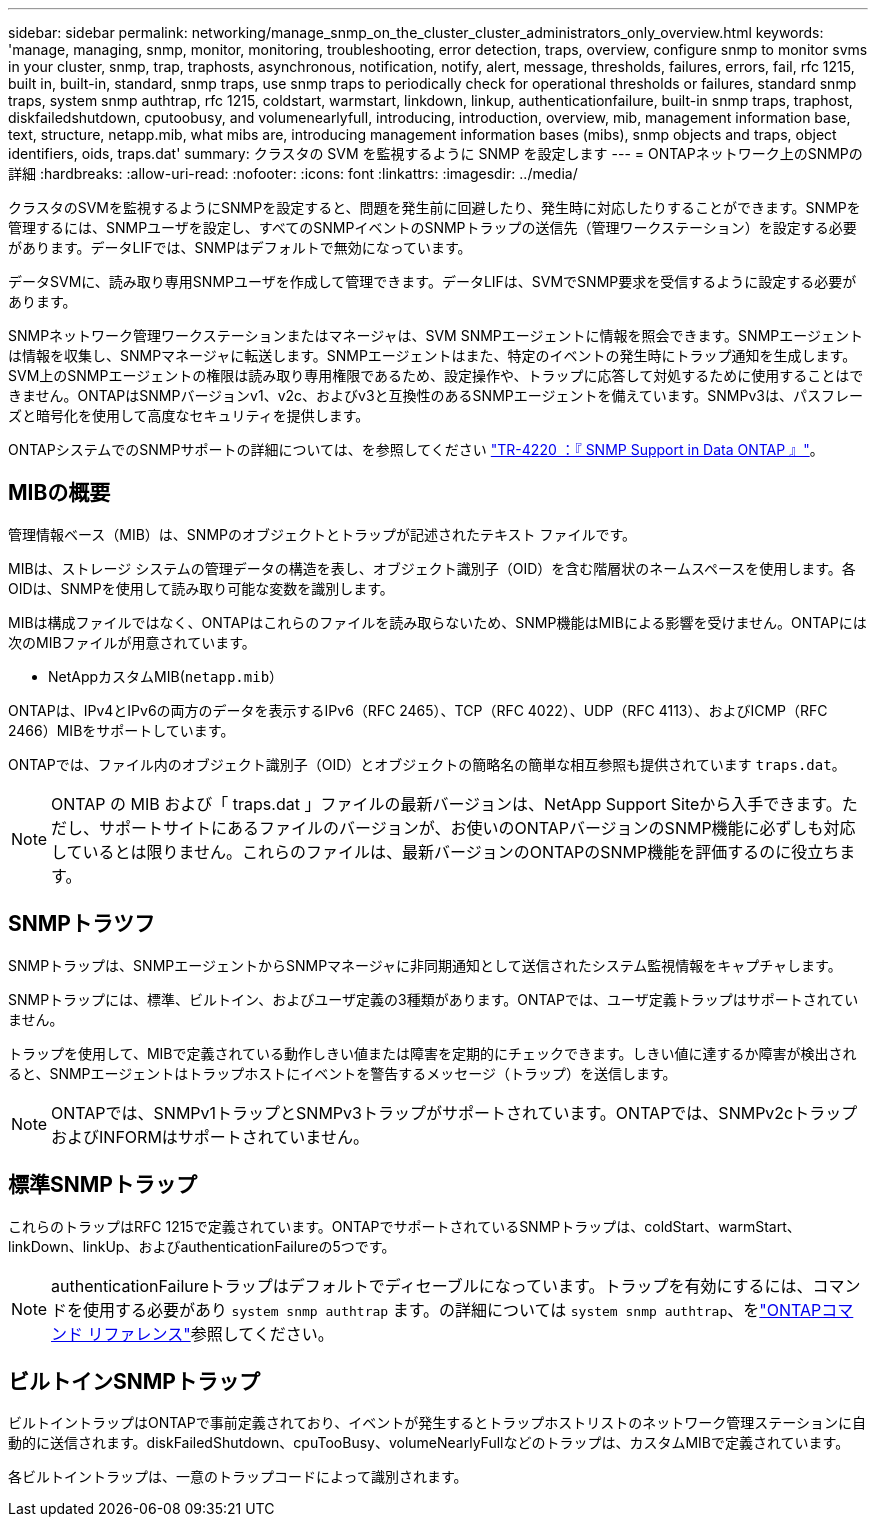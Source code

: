 ---
sidebar: sidebar 
permalink: networking/manage_snmp_on_the_cluster_cluster_administrators_only_overview.html 
keywords: 'manage, managing, snmp, monitor, monitoring, troubleshooting, error detection, traps, overview, configure snmp to monitor svms in your cluster, snmp, trap, traphosts, asynchronous, notification, notify, alert, message, thresholds, failures, errors, fail, rfc 1215, built in, built-in, standard, snmp traps, use snmp traps to periodically check for operational thresholds or failures, standard snmp traps, system snmp authtrap, rfc 1215, coldstart, warmstart, linkdown, linkup, authenticationfailure, built-in snmp traps, traphost, diskfailedshutdown, cputoobusy, and volumenearlyfull, introducing, introduction, overview, mib, management information base, text, structure, netapp.mib, what mibs are, introducing management information bases (mibs), snmp objects and traps, object identifiers, oids, traps.dat' 
summary: クラスタの SVM を監視するように SNMP を設定します 
---
= ONTAPネットワーク上のSNMPの詳細
:hardbreaks:
:allow-uri-read: 
:nofooter: 
:icons: font
:linkattrs: 
:imagesdir: ../media/


[role="lead"]
クラスタのSVMを監視するようにSNMPを設定すると、問題を発生前に回避したり、発生時に対応したりすることができます。SNMPを管理するには、SNMPユーザを設定し、すべてのSNMPイベントのSNMPトラップの送信先（管理ワークステーション）を設定する必要があります。データLIFでは、SNMPはデフォルトで無効になっています。

データSVMに、読み取り専用SNMPユーザを作成して管理できます。データLIFは、SVMでSNMP要求を受信するように設定する必要があります。

SNMPネットワーク管理ワークステーションまたはマネージャは、SVM SNMPエージェントに情報を照会できます。SNMPエージェントは情報を収集し、SNMPマネージャに転送します。SNMPエージェントはまた、特定のイベントの発生時にトラップ通知を生成します。SVM上のSNMPエージェントの権限は読み取り専用権限であるため、設定操作や、トラップに応答して対処するために使用することはできません。ONTAPはSNMPバージョンv1、v2c、およびv3と互換性のあるSNMPエージェントを備えています。SNMPv3は、パスフレーズと暗号化を使用して高度なセキュリティを提供します。

ONTAPシステムでのSNMPサポートの詳細については、を参照してください https://www.netapp.com/pdf.html?item=/media/16417-tr-4220pdf.pdf["TR-4220 ：『 SNMP Support in Data ONTAP 』"^]。



== MIBの概要

管理情報ベース（MIB）は、SNMPのオブジェクトとトラップが記述されたテキスト ファイルです。

MIBは、ストレージ システムの管理データの構造を表し、オブジェクト識別子（OID）を含む階層状のネームスペースを使用します。各OIDは、SNMPを使用して読み取り可能な変数を識別します。

MIBは構成ファイルではなく、ONTAPはこれらのファイルを読み取らないため、SNMP機能はMIBによる影響を受けません。ONTAPには次のMIBファイルが用意されています。

* NetAppカスタムMIB(`netapp.mib`）


ONTAPは、IPv4とIPv6の両方のデータを表示するIPv6（RFC 2465）、TCP（RFC 4022）、UDP（RFC 4113）、およびICMP（RFC 2466）MIBをサポートしています。

ONTAPでは、ファイル内のオブジェクト識別子（OID）とオブジェクトの簡略名の簡単な相互参照も提供されています `traps.dat`。


NOTE: ONTAP の MIB および「 traps.dat 」ファイルの最新バージョンは、NetApp Support Siteから入手できます。ただし、サポートサイトにあるファイルのバージョンが、お使いのONTAPバージョンのSNMP機能に必ずしも対応しているとは限りません。これらのファイルは、最新バージョンのONTAPのSNMP機能を評価するのに役立ちます。



== SNMPトラツフ

SNMPトラップは、SNMPエージェントからSNMPマネージャに非同期通知として送信されたシステム監視情報をキャプチャします。

SNMPトラップには、標準、ビルトイン、およびユーザ定義の3種類があります。ONTAPでは、ユーザ定義トラップはサポートされていません。

トラップを使用して、MIBで定義されている動作しきい値または障害を定期的にチェックできます。しきい値に達するか障害が検出されると、SNMPエージェントはトラップホストにイベントを警告するメッセージ（トラップ）を送信します。


NOTE: ONTAPでは、SNMPv1トラップとSNMPv3トラップがサポートされています。ONTAPでは、SNMPv2cトラップおよびINFORMはサポートされていません。



== 標準SNMPトラップ

これらのトラップはRFC 1215で定義されています。ONTAPでサポートされているSNMPトラップは、coldStart、warmStart、linkDown、linkUp、およびauthenticationFailureの5つです。


NOTE: authenticationFailureトラップはデフォルトでディセーブルになっています。トラップを有効にするには、コマンドを使用する必要があり `system snmp authtrap` ます。の詳細については `system snmp authtrap`、をlink:https://docs.netapp.com/us-en/ontap-cli/system-snmp-authtrap.html["ONTAPコマンド リファレンス"^]参照してください。



== ビルトインSNMPトラップ

ビルトイントラップはONTAPで事前定義されており、イベントが発生するとトラップホストリストのネットワーク管理ステーションに自動的に送信されます。diskFailedShutdown、cpuTooBusy、volumeNearlyFullなどのトラップは、カスタムMIBで定義されています。

各ビルトイントラップは、一意のトラップコードによって識別されます。
